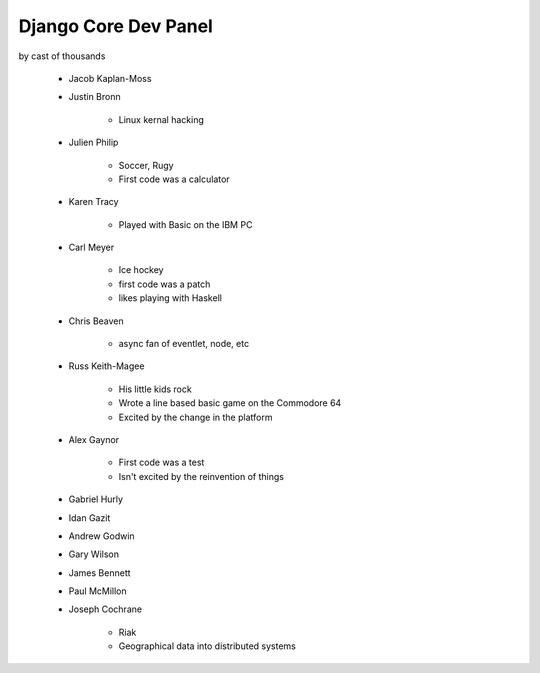 =====================
Django Core Dev Panel
=====================

by cast of thousands

 * Jacob Kaplan-Moss
 * Justin Bronn
 
    * Linux kernal hacking
 
 * Julien Philip
 
    * Soccer, Rugy
    * First code was a calculator
 
 * Karen Tracy
 
    * Played with Basic on the IBM PC
 
 * Carl Meyer
 
    * Ice hockey
    * first code was a patch
    * likes playing with Haskell
 
 * Chris Beaven
 
    * async fan of eventlet, node, etc
    
 * Russ Keith-Magee
 
    * His little kids rock
    * Wrote a line based basic game on the Commodore 64
    * Excited by the change in the platform
 
 * Alex Gaynor
 
    * First code was a test
    * Isn't excited by the reinvention of things
 
 * Gabriel Hurly
 * Idan Gazit
 * Andrew Godwin
 * Gary Wilson
 * James Bennett
 * Paul McMillon
 * Joseph Cochrane
 
    * Riak
    * Geographical data into distributed systems